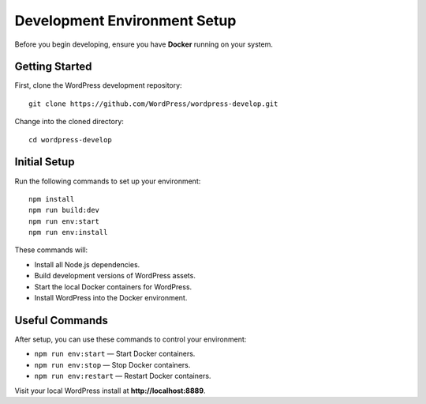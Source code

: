 Development Environment Setup
=============================

Before you begin developing, ensure you have **Docker** running on your system.

Getting Started
---------------

First, clone the WordPress development repository:

::

  git clone https://github.com/WordPress/wordpress-develop.git

Change into the cloned directory:

::

  cd wordpress-develop

Initial Setup
-------------

Run the following commands to set up your environment:

::

  npm install
  npm run build:dev
  npm run env:start
  npm run env:install

These commands will:

- Install all Node.js dependencies.
- Build development versions of WordPress assets.
- Start the local Docker containers for WordPress.
- Install WordPress into the Docker environment.

Useful Commands
---------------

After setup, you can use these commands to control your environment:

- ``npm run env:start`` — Start Docker containers.
- ``npm run env:stop`` — Stop Docker containers.
- ``npm run env:restart`` — Restart Docker containers.

Visit your local WordPress install at **http://localhost:8889**.
